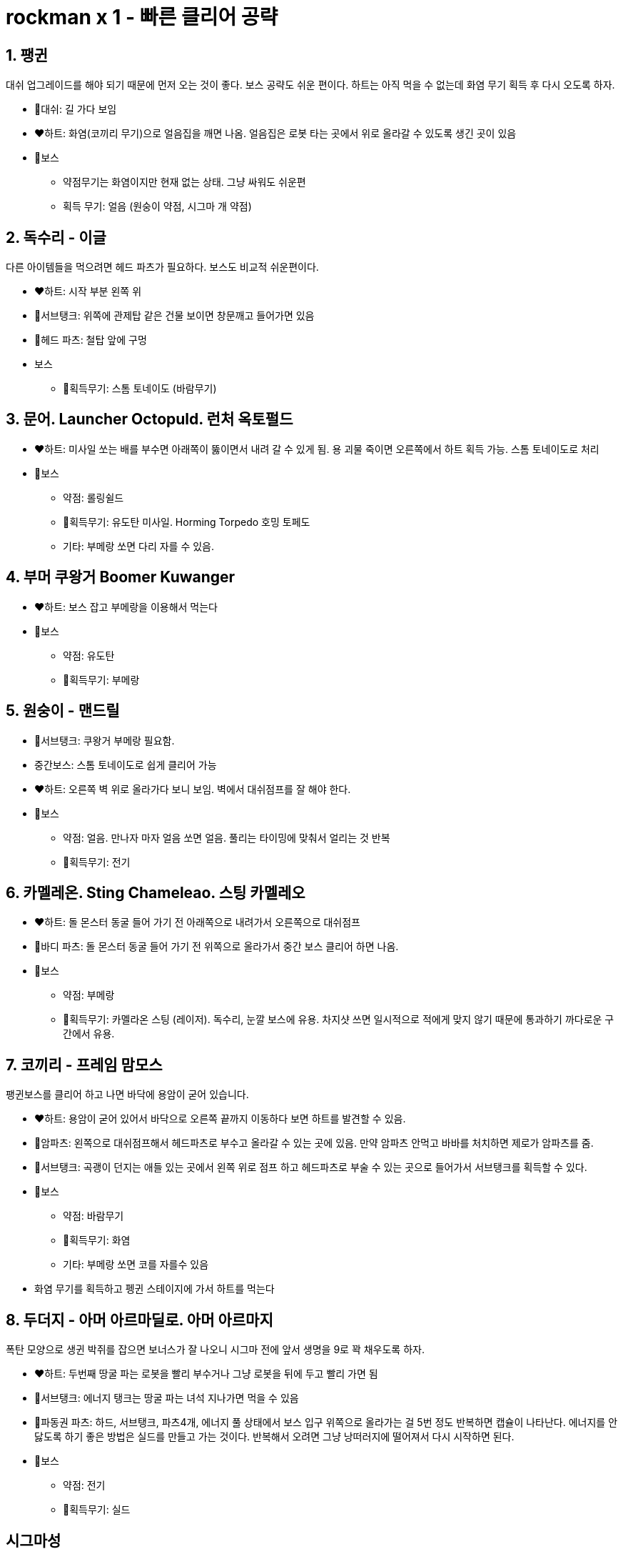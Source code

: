 = rockman x 1 - 빠른 클리어 공략

== 1. 팽귄
대쉬 업그레이드를 해야 되기 때문에 먼저 오는 것이 좋다. 보스 공략도 쉬운 편이다. 하트는 아직 먹을 수 없는데 화염 무기 획득 후 다시 오도록 하자.

* 🤖대쉬: 길 가다 보임
* ❤️하트: 화염(코끼리 무기)으로 얼음집을 깨면 나옴. 얼음집은 로봇 타는 곳에서 위로 올라갈 수 있도록 생긴 곳이 있음
* 👾보스
** 약점무기는 화염이지만 현재 없는 상태. 그냥 싸워도 쉬운편
** 획득 무기: 얼음 (원숭이 약점, 시그마 개 약점)

== 2. 독수리 - 이글
다른 아이템들을 먹으려면 헤드 파츠가 필요하다. 보스도 비교적 쉬운편이다.

* ❤️하트: 시작 부분 왼쪽 위
* 🔋서브탱크: 위쪽에 관제탑 같은 건물 보이면 창문깨고 들어가면 있음
* 🤖헤드 파츠: 철탑 앞에 구멍
* 보스
** 🔫획득무기: 스톰 토네이도 (바람무기)

== 3. 문어. Launcher Octopuld. 런처 옥토펄드
* ❤️하트: 미사일 쏘는 배를 부수면 아래쪽이 뚫이면서 내려 갈 수 있게 됨. 용 괴물 죽이면 오른쪽에서 하트 획득 가능. 스톰 토네이도로 처리
* 👾보스
** 약점: 롤링쉴드
** 🔫획득무기: 유도탄 미사일. Horming Torpedo 호밍 토페도
** 기타: 부메랑 쏘면 다리 자를 수 있음.

== 4. 부머 쿠왕거 Boomer Kuwanger
* ❤️하트: 보스 잡고 부메랑을 이용해서 먹는다
* 👾보스
** 약점: 유도탄
** 🔫획득무기: 부메랑

== 5. 원숭이 - 맨드릴
* 🔋서브탱크: 쿠왕거 부메랑 필요함.
* 중간보스: 스톰 토네이도로 쉽게 클리어 가능
* ❤️하트: 오른쪽 벽 위로 올라가다 보니 보임. 벽에서 대쉬점프를 잘 해야 한다.
* 👾보스
** 약점: 얼음. 만나자 마자 얼음 쏘면 얼음. 풀리는 타이밍에 맞춰서 얼리는 것 반복
** 🔫획득무기: 전기

== 6. 카멜레온. Sting Chameleao. 스팅 카멜레오
* ❤️하트: 돌 몬스터 동굴 들어 가기 전 아래쪽으로 내려가서 오른쪽으로 대쉬점프
* 🤖바디 파츠: 돌 몬스터 동굴 들어 가기 전 위쪽으로 올라가서 중간 보스 클리어 하면 나옴.
* 👾보스
** 약점: 부메랑
** 🔫획득무기: 카멜라온 스팅 (레이저). 독수리, 눈깔 보스에 유용. 차지샷 쓰면 일시적으로 적에게 맞지 않기 때문에 통과하기 까다로운 구간에서 유용.


== 7. 코끼리 - 프레임 맘모스
팽귄보스를 클리어 하고 나면 바닥에 용암이 굳어 있습니다.

* ❤️하트: 용암이 굳어 있어서 바닥으로 오른쪽 끝까지 이동하다 보면 하트를 발견할 수 있음.
* 🤖암파츠: 왼쪽으로 대쉬점프해서 헤드파츠로 부수고 올라갈 수 있는 곳에 있음. 만약 암파츠 안먹고 바바를 처치하면 제로가 암파츠를 줌.
* 🔋서브탱크: 곡괭이 던지는 애들 있는 곳에서 왼쪽 위로 점프 하고 헤드파츠로 부술 수 있는 곳으로 들어가서 서브탱크를 획득할 수 있다.
* 👾보스
** 약점: 바람무기
** 🔫획득무기: 화염
** 기타: 부메랑 쏘면 코를 자를수 있음
* 화염 무기를 획득하고 펭귄 스테이지에 가서 하트를 먹는다

== 8. 두더지 - 아머 아르마딜로. 아머 아르마지
폭탄 모양으로 생귄 박쥐를 잡으면 보너스가 잘 나오니 시그마 전에 앞서 생명을 9로 꽉 채우도록 하자.

* ❤️하트: 두번째 땅굴 파는 로봇을 빨리 부수거나 그냥 로봇을 뒤에 두고 빨리 가면 됨
* 🔋서브탱크: 에너지 탱크는 땅굴 파는 녀석 지나가면 먹을 수 있음
* 🤖파동권 파츠: 하드, 서브탱크, 파츠4개, 에너지 풀 상태에서 보스 입구 위쪽으로 올라가는 걸 5번 정도 반복하면 캡슐이 나타난다. 에너지를 안닳도록 하기 좋은 방법은 실드를 만들고 가는 것이다. 반복해서 오려면 그냥 낭떠러지에 떨어져서 다시 시작하면 된다.
* 👾보스
** 약점: 전기
** 🔫획득무기: 실드


== 시그마성
마지막... 보스 하나씩 나옴.

=== 첫번째
* 부머머시기는 문서 유도탄
* 거미는 눈 뜰때 얼음 한방씩 가볍게. 사다리 게임

=== 두번째
* 팽귄
** 약점: 화염 (그런데 그냥 싸워도 무난)
** 갈림길. 오른쪽. 실드모드로
* 이글
** 약점: 레이져 (그런데 그냥 싸워도 무난. 레이저 아껴 놨다가 뒤에 눈알 보스에서 쓰는게 나을 수 있음)
* 눈알
** 벽타기 잘 해야 됨.
** 약점: 레이저

=== 세번째
* 두더지: 전기볼
* 카멜레온: 부메랑
* 침팬지: 얼음
* 문어: 에너지 실드
* 코끼리: 바람
* 해골 탱크: 부메랑 (앞서 보스전에서 다 써버리지 않도록 주의. 그런데 약점 없이도 꺠는데 크게 어렵지 않음)

=== 네번째
왼쪽 구멍에 나오는거 에너지 실드 상태로 계속 지져서 아이템 많이 먹어 두기

* 멍멍이
** 약점: 얼음
* 보스
** 약점: 플라즈마
* 거대 멍멍이 합체 보스
** 약점: 실드
** 실드로 맞추기가 좀 불편할 수 있어서 그냥 기모아서 쏘는게 편할 수도 있음.
** 멍멍이 손 끝부분에 올라타면 맞을일이 잘 없음. (반대쪽 손이 다가 올때 떨어질 수 있음)
